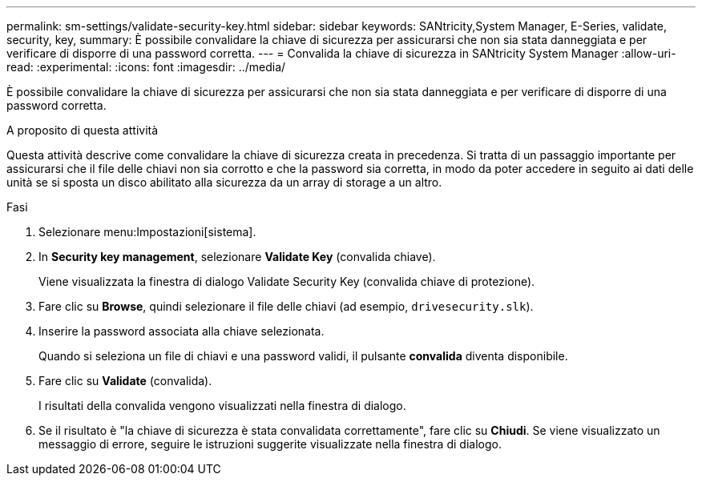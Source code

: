 ---
permalink: sm-settings/validate-security-key.html 
sidebar: sidebar 
keywords: SANtricity,System Manager, E-Series, validate, security, key, 
summary: È possibile convalidare la chiave di sicurezza per assicurarsi che non sia stata danneggiata e per verificare di disporre di una password corretta. 
---
= Convalida la chiave di sicurezza in SANtricity System Manager
:allow-uri-read: 
:experimental: 
:icons: font
:imagesdir: ../media/


[role="lead"]
È possibile convalidare la chiave di sicurezza per assicurarsi che non sia stata danneggiata e per verificare di disporre di una password corretta.

.A proposito di questa attività
Questa attività descrive come convalidare la chiave di sicurezza creata in precedenza. Si tratta di un passaggio importante per assicurarsi che il file delle chiavi non sia corrotto e che la password sia corretta, in modo da poter accedere in seguito ai dati delle unità se si sposta un disco abilitato alla sicurezza da un array di storage a un altro.

.Fasi
. Selezionare menu:Impostazioni[sistema].
. In *Security key management*, selezionare *Validate Key* (convalida chiave).
+
Viene visualizzata la finestra di dialogo Validate Security Key (convalida chiave di protezione).

. Fare clic su *Browse*, quindi selezionare il file delle chiavi (ad esempio, `drivesecurity.slk`).
. Inserire la password associata alla chiave selezionata.
+
Quando si seleziona un file di chiavi e una password validi, il pulsante *convalida* diventa disponibile.

. Fare clic su *Validate* (convalida).
+
I risultati della convalida vengono visualizzati nella finestra di dialogo.

. Se il risultato è "la chiave di sicurezza è stata convalidata correttamente", fare clic su *Chiudi*. Se viene visualizzato un messaggio di errore, seguire le istruzioni suggerite visualizzate nella finestra di dialogo.

